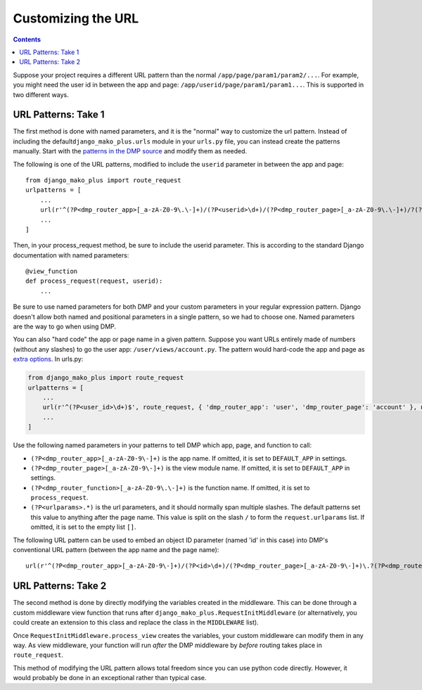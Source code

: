 Customizing the URL
===========================

.. contents::
    :depth: 2

Suppose your project requires a different URL pattern than the normal ``/app/page/param1/param2/...``. For example, you might need the user id in between the app and page: ``/app/userid/page/param1/param1...``. This is supported in two different ways.

URL Patterns: Take 1
--------------------------

The first method is done with named parameters, and it is the "normal" way to customize the url pattern. Instead of including the default\ ``django_mako_plus.urls`` module in your ``urls.py`` file, you can instead create the patterns manually. Start with the `patterns in the DMP source <http://github.com/doconix/django-mako-plus/blob/master/django_mako_plus/urls.py>`__ and modify them as needed.

The following is one of the URL patterns, modified to include the ``userid`` parameter in between the app and page:

::

    from django_mako_plus import route_request
    urlpatterns = [
        ...
        url(r'^(?P<dmp_router_app>[_a-zA-Z0-9\.\-]+)/(?P<userid>\d+)/(?P<dmp_router_page>[_a-zA-Z0-9\.\-]+)/?(?P<urlparams>.*?)/?$', route_request, name='DMP - /app/page'),
        ...
    ]

Then, in your process\_request method, be sure to include the userid parameter. This is according to the standard Django documentation with named parameters:

::

    @view_function
    def process_request(request, userid):
        ...

Be sure to use named parameters for both DMP and your custom parameters in your regular expression pattern.  Django doesn't allow both named and positional parameters in a single pattern, so we had to choose one.  Named parameters are the way to go when using DMP.

You can also "hard code" the app or page name in a given pattern. Suppose you want URLs entirely made of numbers (without any slashes) to go the user app: ``/user/views/account.py``. The pattern would hard-code the app and page as `extra options <http://docs.djangoproject.com/en/1.10/topics/http/urls/#passing-extra-options-to-view-functions>`__. In urls.py:

.. code:: python

    from django_mako_plus import route_request
    urlpatterns = [
        ...
        url(r'^(?P<user_id>\d+)$', route_request, { 'dmp_router_app': 'user', 'dmp_router_page': 'account' }, name='User Account'),
        ...
    ]

Use the following named parameters in your patterns to tell DMP which
app, page, and function to call:

-  ``(?P<dmp_router_app>[_a-zA-Z0-9\-]+)`` is the app name. If omitted, it is set to ``DEFAULT_APP`` in settings.
-  ``(?P<dmp_router_page>[_a-zA-Z0-9\-]+)`` is the view module name. If omitted, it is set to ``DEFAULT_APP`` in settings.
-  ``(?P<dmp_router_function>[_a-zA-Z0-9\.\-]+)`` is the function name.  If omitted, it is set to ``process_request``.
-  ``(?P<urlparams>.*)`` is the url parameters, and it should normally  span multiple slashes. The default patterns set this value to  anything after the page name. This value is split on the slash ``/``   to form the ``request.urlparams`` list. If omitted, it is set to the empty list ``[]``.

The following URL pattern can be used to embed an object ID parameter (named 'id' in this case) into DMP's conventional URL pattern (between the app name and the page name):

::

    url(r'^(?P<dmp_router_app>[_a-zA-Z0-9\-]+)/(?P<id>\d+)/(?P<dmp_router_page>[_a-zA-Z0-9\-]+)\.?(?P<dmp_router_function>[_a-zA-Z0-9\-]+)?/?(?P<urlparams>.*)$', route_request, name='/app/id/page(.function)(/urlparams)'),

URL Patterns: Take 2
--------------------------

The second method is done by directly modifying the variables created in the middleware. This can be done through a custom middleware view function that runs after ``django_mako_plus.RequestInitMiddleware`` (or alternatively, you could create an extension to this class and replace the class in the ``MIDDLEWARE`` list).

Once ``RequestInitMiddleware.process_view`` creates the variables, your custom middleware can modify them in any way. As view middleware, your function will run *after* the DMP middleware by *before* routing takes place in ``route_request``.

This method of modifying the URL pattern allows total freedom since you can use python code directly. However, it would probably be done in an exceptional rather than typical case.
